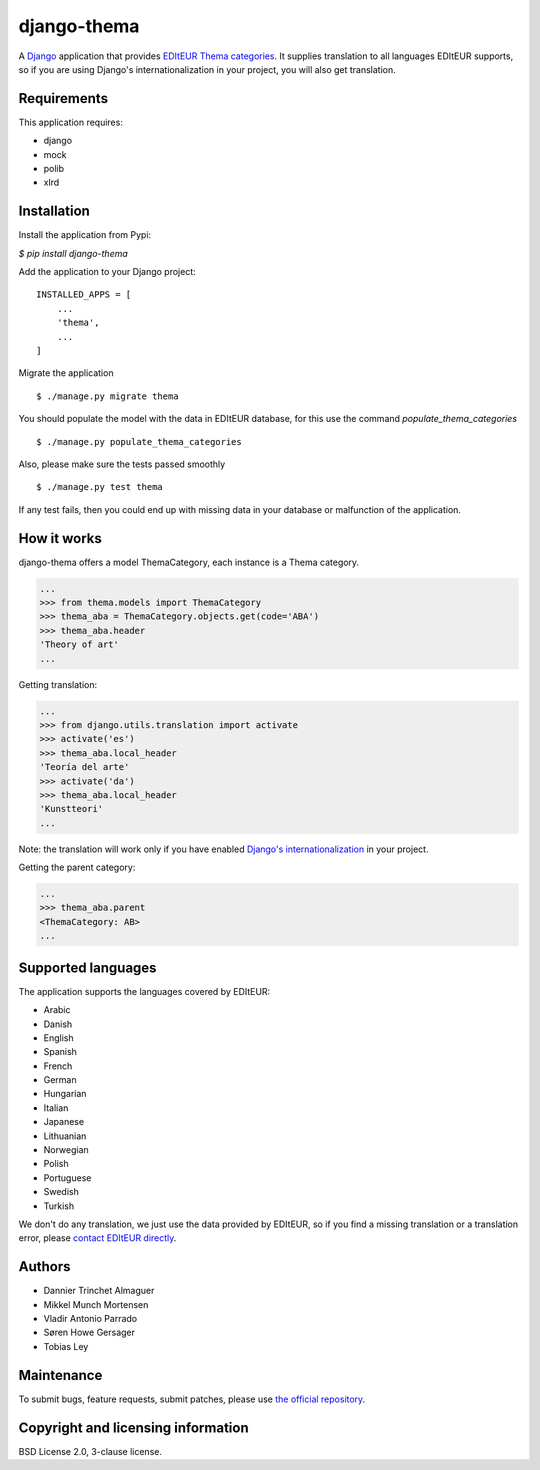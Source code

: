 django-thema
============

A `Django`_ application that provides `EDItEUR Thema categories`_. It supplies translation to all languages EDItEUR supports, so if you are using Django's internationalization in your project, you will also get translation.

.. _Django: https://www.djangoproject.com/
.. _EDItEUR Thema Categories: http://www.editeur.org/151/Thema/

Requirements
------------

This application requires:

- django
- mock
- polib
- xlrd

Installation
------------

Install the application from Pypi:

`$ pip install django-thema`

Add the application to your Django project:

::

    INSTALLED_APPS = [
        ...
        'thema',
        ...
    ]


Migrate the application

::

    $ ./manage.py migrate thema

You should populate the model with the data in EDItEUR database, for this use the command `populate_thema_categories`

::

    $ ./manage.py populate_thema_categories


Also, please make sure the tests passed smoothly

::

    $ ./manage.py test thema


If any test fails, then you could end up with missing data in your database or malfunction of the application.


How it works
------------

django-thema offers a model ThemaCategory, each instance is a Thema category.

.. code:: python

    ...
    >>> from thema.models import ThemaCategory
    >>> thema_aba = ThemaCategory.objects.get(code='ABA')
    >>> thema_aba.header
    'Theory of art'
    ...

Getting translation:

.. code:: python

    ...
    >>> from django.utils.translation import activate
    >>> activate('es')
    >>> thema_aba.local_header
    'Teoría del arte'
    >>> activate('da')
    >>> thema_aba.local_header
    'Kunstteori'
    ...

Note: the translation will work only if you have enabled `Django's internationalization`_ in your project.

.. _Django's internationalization: https://docs.djangoproject.com/en/1.10/topics/i18n/

Getting the parent category:

.. code:: python

    ...
    >>> thema_aba.parent
    <ThemaCategory: AB>
    ...

Supported languages
-------------------

The application supports the languages covered by EDItEUR:

- Arabic
- Danish
- English
- Spanish
- French
- German
- Hungarian
- Italian
- Japanese
- Lithuanian
- Norwegian
- Polish
- Portuguese
- Swedish
- Turkish

We don't do any translation, we just use the data provided by EDItEUR, so if you find a missing translation or a translation error, please `contact EDItEUR directly`_.

.. _contact EDItEUR directly: http://www.editeur.org/42/Contact/

Authors
-------

- Dannier Trinchet Almaguer
- Mikkel Munch Mortensen
- Vladir Antonio Parrado
- Søren Howe Gersager
- Tobias Ley

Maintenance
-----------
To submit bugs, feature requests, submit patches, please use `the official repository`_.

.. _the official repository: https://saxo.githost.io/publish/django-thema/

Copyright and licensing information
-----------------------------------
BSD License 2.0, 3-clause license.
